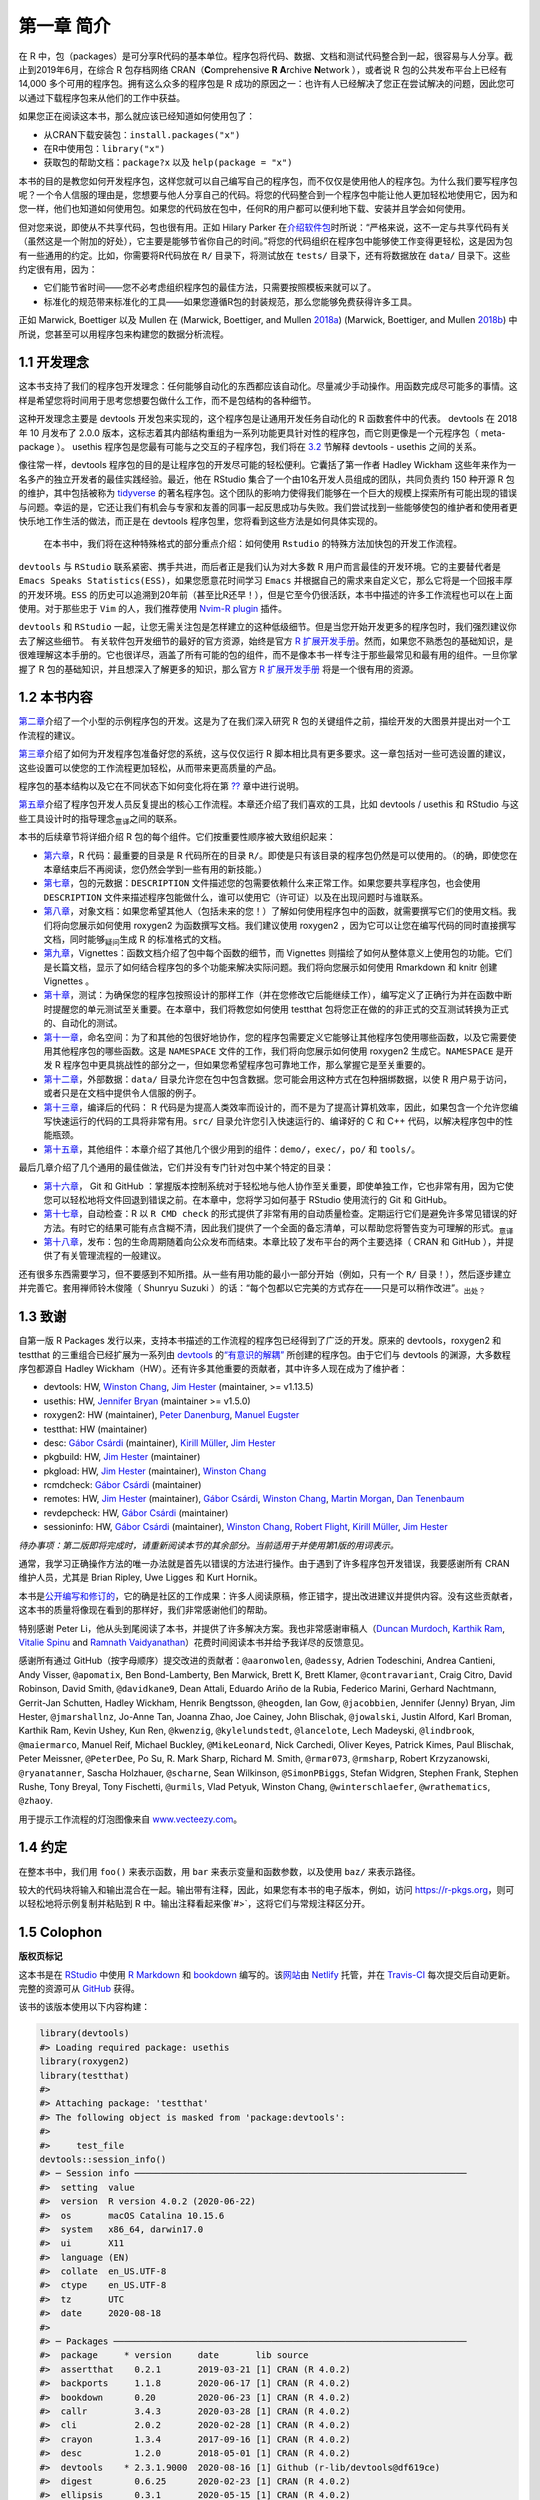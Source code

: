 第一章 简介
==============

在 R 中，包（packages）是可分享R代码的基本单位。程序包将代码、数据、文档和测试代码整合到一起，\
很容易与人分享。截止到2019年6月，在综合 R 包存档网络 CRAN（\ **C**\ omprehensive \ **R**\  \ **A**\ rchive \ **N**\ etwork ），\
或者说 R 包的公共发布平台上已经有 14,000 多个可用的程序包。拥有这么众多的程序包是 R 成功的原因之一：\
也许有人已经解决了您正在尝试解决的问题，因此您可以通过下载程序包来从他们的工作中获益。

如果您正在阅读这本书，那么就应该已经知道如何使用包了：

* 从CRAN下载安装包：``install.packages("x")``
* 在R中使用包：``library("x")``
* 获取包的帮助文档：``package?x`` 以及 ``help(package = "x")``

本书的目的是教您如何开发程序包，这样您就可以自己编写自己的程序包，而不仅仅是使用他人的程序包。\
为什么我们要写程序包呢？一个令人信服的理由是，您想要与他人分享自己的代码。将您的代码整合到一个程\
序包中能让他人更加轻松地使用它，因为和您一样，他们也知道如何使用包。如果您的代码放在包中，任何R的\
用户都可以便利地下载、安装并且学会如何使用。

但对您来说，即使从不共享代码，包也很有用。正如 Hilary Parker 在\ `介绍软件包 <https://hilaryparker.com/2014/04/29/writing-an-r-package-from-scratch/>`__\ \
时所说：“严格来说，这不一定与共享代码有关（虽然这是一个附加的好处），它主要是能够节省你自己的时间。”\
将您的代码组织在程序包中能够使工作变得更轻松，这是因为包有一些通用的约定。比如，你需要将R代码放在 \
``R/`` 目录下，将测试放在 ``tests/`` 目录下，还有将数据放在 ``data/`` 目录下。这些约定很有用，因为：

* 它们能节省时间——您不必考虑组织程序包的最佳方法，只需要按照模板来就可以了。
* 标准化的规范带来标准化的工具——如果您遵循R包的封装规范，那么您能够免费获得许多工具。

正如 Marwick,  Boettiger 以及 Mullen 在 (Marwick, Boettiger, and Mullen \ `2018a <https://r-pkgs.org/intro.html#ref-marwick2018-tas>`__\ ) (Marwick, Boettiger, and Mullen \ `2018b <https://r-pkgs.org/intro.html#ref-marwick2018-peerj>`__\ ) 中所说，您甚至可以用程序包来构建您的数据分析流程。


1.1 开发理念
----------------

这本书支持了我们的程序包开发理念：任何能够自动化的东西都应该自动化。尽量减少手动操作。用函数完成\
尽可能多的事情。这样是希望您将时间用于思考您想要包做什么工作，而不是包结构的各种细节。

这种开发理念主要是 devtools 开发包来实现的，这个程序包是让通用开发任务自动化的 R 函数套件中的\
代表。 devtools 在 2018 年 10 月发布了 2.0.0 版本，这标志着其内部结构重组为一系列功能更具针对性的\
程序包，而它则更像是一个元程序包（ meta-package ）。 usethis 程序包是您最有可能与之交互的子程\
序包，我们将在 \ `3.2 <https://r-pkgs.org/setup.html#setup-usage>`__\  节解释 devtools - usethis 之\
间的关系。

像往常一样，devtools 程序包的目的是让程序包的开发尽可能的轻松便利。它囊括了第一作者 \
Hadley Wickham 这些年来作为一名多产的独立开发者的最佳实践经验。最近，他在 RStudio 集合了一个\
由10名开发人员组成的团队，共同负责约 150 种开源 R 包的维护，其中包括被称为 \ `tidyverse <https://www.tidyverse.org/>`__\  \
的著名程序包。这个团队的影响力使得我们能够在一个巨大的规模上探索所有可能出现的错误与问题。\
幸运的是，它还让我们有机会与专家和友善的同事一起反思成功与失败。我们尝试找到一些能够使包的维护者\
和使用者更快乐地工作生活的做法，而正是在 devtools 程序包里，您将看到这些方法是如何具体实现的。

    |Logo| 
    
    在本书中，我们将在这种特殊格式的部分重点介绍：如何使用 ``Rstudio`` 的特殊方法加快包的开发工作流程。

``devtools`` 与 ``RStudio`` 联系紧密、携手共进，而后者正是我们认为对大多数 R 用户而言最佳的开发环境。\
它的主要替代者是 ``Emacs Speaks Statistics(ESS)``，如果您愿意花时间学习 ``Emacs`` 并根据自己的\
需求来自定义它，那么它将是一个回报丰厚的开发环境。``ESS`` 的历史可以追溯到20年前（甚至比R还早！）\
，但是它至今仍很活跃，本书中描述的许多工作流程也可以在上面使用。对于那些忠于 ``Vim`` 的人，我们\
推荐使用 \ `Nvim-R plugin <https://github.com/jalvesaq/Nvim-R>`__\  插件。

``devtools`` 和 ``RStudio`` 一起，让您无需关注包是怎样建立的这种低级细节。但是当您开始开发\
更多的程序包时，我们强烈建议你去了解这些细节。 有关软件包开发细节的最好的官方资源，始终是官方 \
\ `R 扩展开发手册 <https://cran.r-project.org/doc/manuals/R-exts.html#Creating-R-packages>`__\ 。\
然而，如果您不熟悉包的基础知识，是很难理解这本手册的。它也很详尽，涵盖了所有可能的包的组件，\
而不是像本书一样专注于那些最常见和最有用的组件。一旦你掌握了 R 包的基础知识，并且想深入了解更多的\
知识，那么官方 \ `R 扩展开发手册 <https://cran.r-project.org/doc/manuals/R-exts.html#Creating-R-packages>`__\  \
将是一个很有用的资源。


1.2 本书内容
--------------

\ `第二章 <https://r-pkgs.org/whole-game.html#whole-game>`__\ 介绍了一个小型的示例程序包的开发。\
这是为了在我们深入研究 R 包的关键组件之前，描绘开发的大图景并提出对一个工作流程的建议。

\ `第三章 <https://r-pkgs.org/setup.html#setup>`__\ 介绍了如何为开发程序包准备好您的系统，\
这与仅仅运行 R 脚本相比具有更多要求。这一章包括对一些可选设置的建议，这些设置可以使您的工作流程\
更加轻松，从而带来更高质量的产品。

程序包的基本结构以及它在不同状态下如何变化将在第 \ `?? <https://r-pkgs.org/intro.html#package-structure-state>`__\  章中进行说明。

\ `第五章 <https://r-pkgs.org/workflows101.html#workflows101>`__\ 介绍了程序包开发人员反复提出的\
核心工作流程。本章还介绍了我们喜欢的工具，比如 devtools / usethis 和 RStudio 与这些工具设计时的\
指导理念\ :sub:`意译`\ 之间的联系。

本书的后续章节将详细介绍 R 包的每个组件。它们按重要性顺序被大致组织起来：

*  \ `第六章 <https://r-pkgs.org/r.html#r>`__\ ，R 代码：最重要的目录是 R 代码所在的目录 ``R/``。即使是只有该目录的程序包仍然是可以使用的。（的确，即使您在本章结束后不再阅读，您仍然会学到一些有用的新技能。）
*  \ `第七章 <https://r-pkgs.org/description.html#description>`__\ ，包的元数据：``DESCRIPTION`` 文件描述您的包需要依赖什么来正常工作。如果您要共享程序包，也会使用 ``DESCRIPTION`` 文件来描述程序包能做什么，谁可以使用它（许可证）以及在出现问题时与谁联系。
*  \ `第八章 <https://r-pkgs.org/man.html#man>`__\ ，对象文档：如果您希望其他人（包括未来的您！）了解如何使用程序包中的函数，就需要撰写它们的使用文档。我们将向您展示如何使用 roxygen2 为函数撰写文档。我们建议使用 roxygen2 ，因为它可以让您在编写代码的同时直接撰写文档，同时能够\ :sub:`疑问`\ 生成 R 的标准格式的文档。
*  \ `第九章 <https://r-pkgs.org/vignettes.html#vignettes>`__\ ，Vignettes：函数文档介绍了包中每个函数的细节，而 Vignettes 则描绘了如何从整体意义上使用包的功能。它们是长篇文档，显示了如何结合程序包的多个功能来解决实际问题。我们将向您展示如何使用 Rmarkdown 和 knitr 创建 Vignettes 。
*  \ `第十章 <https://r-pkgs.org/tests.html#tests>`__\ ，测试：为确保您的程序包按照设计的那样工作（并在您修改它后能继续工作），编写定义了正确行为并在函数中断时提醒您的单元测试至关重要。在本章中，我们将教您如何使用 testthat 包将您正在做的的非正式的交互测试转换为正式的、自动化的测试。
*  \ `第十一章 <https://r-pkgs.org/namespace.html#namespace>`__\ ，命名空间：为了和其他的包很好地协作，您的程序包需要定义它能够让其他程序包使用哪些函数，以及它需要使用其他程序包的哪些函数。这是 ``NAMESPACE`` 文件的工作，我们将向您展示如何使用 roxygen2 生成它。``NAMESPACE`` 是开发 R 程序包中更具挑战性的部分之一，但如果您希望程序包可靠地工作，那么掌握它是至关重要的。
*  \ `第十二章 <https://r-pkgs.org/data.html#data>`__\ ，外部数据：``data/`` 目录允许您在包中包含数据。您可能会用这种方式在包种捆绑数据，以使 R 用户易于访问，或者只是在文档中提供令人信服的例子。
*  \ `第十三章 <https://r-pkgs.org/src.html#src>`__\ ，编译后的代码： R 代码是为提高人类效率而设计的，而不是为了提高计算机效率，因此，如果包含一个允许您编写快速运行的代码的工具将非常有用。``src/`` 目录允许您引入快速运行的、编译好的 C 和 C++ 代码，以解决程序包中的性能瓶颈。
*  \ `第十五章 <https://r-pkgs.org/misc.html#misc>`__\ ，其他组件：本章介绍了其他几个很少用到的组件：``demo/``，``exec/``，``po/`` 和 ``tools/``。

最后几章介绍了几个通用的最佳做法，它们并没有专门针对包中某个特定的目录：

* \ `第十六章 <https://r-pkgs.org/git.html#git>`__\ ， Git 和 GitHub ：掌握版本控制系统对于轻松地与他人协作至关重要，即使单独工作，它也非常有用，因为它使您可以轻松地将文件回退到错误之前。在本章中，您将学习如何基于 RStudio 使用流行的 Git 和 GitHub。
* \ `第十七章 <https://r-pkgs.org/r-cmd-check.html#r-cmd-check>`__\ ，自动检查：R 以 ``R CMD check`` 的形式提供了非常有用的自动质量检查。定期运行它们是避免许多常见错误的好方法。有时它的结果可能有点含糊不清，因此我们提供了一个全面的备忘清单，可以帮助您将警告变为可理解的形式。\ :sub:`意译`\ 
* \ `第十八章 <https://r-pkgs.org/release.html#release>`__\ ，发布：包的生命周期随着向公众发布而结束。本章比较了发布平台的两个主要选择（ CRAN 和 GitHub ），并提供了有关管理流程的一般建议。

还有很多东西需要学习，但不要感到不知所措。从一些有用功能的最小一部分开始（例如，只有一个 ``R/`` 目录！），然后逐步建立并完善它。套用禅师铃木俊隆（ Shunryu Suzuki ）的话：“每个包都以它完美的方式存在——只是可以稍作改进”。\ :sub:`出处？`\ 


1.3 致谢
----------

自第一版 R Packages 发行以来，支持本书描述的工作流程的程序包已经得到了广泛的开发。\
原来的 devtools，roxygen2 和 testthat 的三重组合已经扩展为一系列\
由 \ `devtools <https://r-pkgs.org/setup.html#setup-usage>`__\  的\
\ `“有意识的解耦” <https://r-pkgs.org/setup.html#setup-usage>`__\  所创建的程序包。\
由于它们与 devtools 的渊源，大多数程序包都源自 Hadley Wickham（HW）。还有许多其他重要的贡献者，\
其中许多人现在成为了维护者：

* devtools: HW, \ `Winston Chang <https://github.com/wch>`__\ , \ `Jim Hester <https://github.com/jimhester>`__\  (maintainer, >= v1.13.5)
* usethis: HW, \ `Jennifer Bryan <https://github.com/jennybc>`__\  (maintainer >= v1.5.0)
* roxygen2: HW (maintainer), \ `Peter Danenburg <https://github.com/klutometis>`__\ , \ `Manuel Eugster <https://github.com/mjaeugster>`__\ 
* testthat: HW (maintainer)
* desc: \ `Gábor Csárdi <https://github.com/gaborcsardi>`__\  (maintainer), \ `Kirill Müller <https://github.com/krlmlr>`__\ , \ `Jim Hester <https://github.com/jimhester>`__\ 
* pkgbuild: HW, \ `Jim Hester <https://github.com/jimhester>`__\  (maintainer)
* pkgload: HW, \ `Jim Hester <https://github.com/jimhester>`__\  (maintainer), \ `Winston Chang <https://github.com/wch>`__\ 
* rcmdcheck: \ `Gábor Csárdi <https://github.com/gaborcsardi>`__\  (maintainer)
* remotes: HW, \ `Jim Hester <https://github.com/jimhester>`__\  (maintainer), \ `Gábor Csárdi <https://github.com/gaborcsardi>`__\ , \ `Winston Chang <https://github.com/wch>`__\ , \ `Martin Morgan <https://github.com/mtmorgan>`__\ , \ `Dan Tenenbaum <https://github.com/dtenenba>`__\ 
* revdepcheck: HW, \ `Gábor Csárdi <https://github.com/gaborcsardi>`__\  (maintainer)
* sessioninfo: HW, \ `Gábor Csárdi <https://github.com/gaborcsardi>`__\  (maintainer), \ `Winston Chang <https://github.com/wch>`__\ , \ `Robert Flight <https://github.com/rmflight>`__\ , \ `Kirill Müller <https://github.com/krlmlr>`__\ , \ `Jim Hester <https://github.com/jimhester>`__\ 

\ *待办事项：第二版即将完成时，请重新阅读本节的其余部分。当前适用于并使用第1版的用词表示。*\ 

通常，我学习正确操作方法的唯一办法就是首先以错误的方法进行操作。由于遇到了许多程序包开发错误，\
我要感谢所有 CRAN 维护人员，尤其是 Brian Ripley, Uwe Ligges 和 Kurt Hornik。

本书是\ `公开编写和修订的 <https://github.com/hadley/r-pkgs/>`__\ ，它的确是社区的工作成果：\
许多人阅读原稿，修正错字，提出改进建议并提供内容。没有这些贡献者，这本书的质量将像现在看到的那样好，\
我们非常感谢他们的帮助。

特别感谢 Peter Li，他从头到尾阅读了本书，并提供了许多解决方案。我也非常感谢审稿人\
（\ `Duncan Murdoch <http://www.stats.uwo.ca/faculty/murdoch/>`__\ , \
\ `Karthik Ram <http://karthik.io/>`__\ , \ `Vitalie Spinu <http://vitalie.spinu.info/>`__\  \
and \ `Ramnath Vaidyanathan <https://ramnathv.github.io/>`__\ ）花费时间阅读本书并给予我详尽的反馈意见。

感谢所有通过 GitHub（按字母顺序）提交改进的贡献者：``@aaronwolen``, ``@adessy``, Adrien Todeschini, Andrea Cantieni, \
Andy Visser, ``@apomatix``, Ben Bond-Lamberty, Ben Marwick, Brett K, Brett Klamer, ``@contravariant``, Craig Citro, \
David Robinson, David Smith, ``@davidkane9``, Dean Attali, Eduardo Ariño de la Rubia, Federico Marini, \
Gerhard Nachtmann, Gerrit-Jan Schutten, Hadley Wickham, Henrik Bengtsson, ``@heogden``, Ian Gow, ``@jacobbien``, \
Jennifer (Jenny) Bryan, Jim Hester, ``@jmarshallnz``, Jo-Anne Tan, Joanna Zhao, Joe Cainey, \
John Blischak, ``@jowalski``, Justin Alford, Karl Broman, Karthik Ram, Kevin Ushey, Kun Ren, ``@kwenzig``, \
``@kylelundstedt``, ``@lancelote``, Lech Madeyski, ``@lindbrook``, ``@maiermarco``, Manuel Reif, \
Michael Buckley, ``@MikeLeonard``, Nick Carchedi, Oliver Keyes, Patrick Kimes, Paul Blischak, Peter Meissner, \
``@PeterDee``, Po Su, R. Mark Sharp, Richard M. Smith, ``@rmar073``, ``@rmsharp``, Robert Krzyzanowski, \
``@ryanatanner``, Sascha Holzhauer, ``@scharne``, Sean Wilkinson, ``@SimonPBiggs``, Stefan Widgren, Stephen Frank, \
Stephen Rushe, Tony Breyal, Tony Fischetti, ``@urmils``, Vlad Petyuk, Winston Chang, ``@winterschlaefer``, \
``@wrathematics``, ``@zhaoy``.

用于提示工作流程的灯泡图像来自 \ `www.vecteezy.com <https://www.vecteezy.com/vector-art/139644-ampoule-icons-vector>`__\ 。



1.4 约定
----------

在整本书中，我们用 ``foo()`` 来表示函数，用 ``bar`` 来表示变量和函数参数，以及使用 ``baz/`` 来表示路径。

较大的代码块将输入和输出混合在一起。输出带有注释，因此，如果您有本书的电子版本，例如，\
访问 \ `https://r-pkgs.org <https://r-pkgs.org/>`__\ ，则可以轻松地将示例复制并粘贴到 R 中。\
输出注释看起来像`#>`，这将它们与常规注释区分开。


1.5 Colophon
------------

\ **版权页标记**\ 

这本书是在 \ `RStudio <https://www.rstudio.com/products/rstudio/>`__\  中\
使用 \ `R Markdown <https://rmarkdown.rstudio.com/>`__\  和 \ `bookdown <https://bookdown.org/>`__\  编写的。\
该\ `网站 <https://r-pkgs.org/>`__\ 由 \ `Netlify <https://www.netlify.com/>`__\  托管，\
并在 \ `Travis-CI <https://travis-ci.org/>`__\  每次提交后自动更新。\
完整的资源可从 \ `GitHub <https://github.com/hadley/r-pkgs>`__\  获得。

该书的该版本使用以下内容构建：

.. code-block:: R

    library(devtools)
    #> Loading required package: usethis
    library(roxygen2)
    library(testthat)
    #> 
    #> Attaching package: 'testthat'
    #> The following object is masked from 'package:devtools':
    #> 
    #>     test_file
    devtools::session_info()
    #> ─ Session info ───────────────────────────────────────────────────────────────
    #>  setting  value                       
    #>  version  R version 4.0.2 (2020-06-22)
    #>  os       macOS Catalina 10.15.6      
    #>  system   x86_64, darwin17.0          
    #>  ui       X11                         
    #>  language (EN)                        
    #>  collate  en_US.UTF-8                 
    #>  ctype    en_US.UTF-8                 
    #>  tz       UTC                         
    #>  date     2020-08-18                  
    #> 
    #> ─ Packages ───────────────────────────────────────────────────────────────────
    #>  package     * version     date       lib source                         
    #>  assertthat    0.2.1       2019-03-21 [1] CRAN (R 4.0.2)                 
    #>  backports     1.1.8       2020-06-17 [1] CRAN (R 4.0.2)                 
    #>  bookdown      0.20        2020-06-23 [1] CRAN (R 4.0.2)                 
    #>  callr         3.4.3       2020-03-28 [1] CRAN (R 4.0.2)                 
    #>  cli           2.0.2       2020-02-28 [1] CRAN (R 4.0.2)                 
    #>  crayon        1.3.4       2017-09-16 [1] CRAN (R 4.0.2)                 
    #>  desc          1.2.0       2018-05-01 [1] CRAN (R 4.0.2)                 
    #>  devtools    * 2.3.1.9000  2020-08-16 [1] Github (r-lib/devtools@df619ce)
    #>  digest        0.6.25      2020-02-23 [1] CRAN (R 4.0.2)                 
    #>  ellipsis      0.3.1       2020-05-15 [1] CRAN (R 4.0.2)                 
    #>  evaluate      0.14        2019-05-28 [1] CRAN (R 4.0.1)                 
    #>  fansi         0.4.1       2020-01-08 [1] CRAN (R 4.0.2)                 
    #>  fs            1.5.0       2020-07-31 [1] CRAN (R 4.0.2)                 
    #>  glue          1.4.1       2020-05-13 [1] CRAN (R 4.0.2)                 
    #>  htmltools     0.5.0       2020-06-16 [1] CRAN (R 4.0.2)                 
    #>  knitr         1.29        2020-06-23 [1] CRAN (R 4.0.2)                 
    #>  lifecycle     0.2.0       2020-03-06 [1] CRAN (R 4.0.2)                 
    #>  magrittr      1.5         2014-11-22 [1] CRAN (R 4.0.2)                 
    #>  memoise       1.1.0       2017-04-21 [1] CRAN (R 4.0.2)                 
    #>  pkgbuild      1.1.0       2020-07-13 [1] CRAN (R 4.0.2)                 
    #>  pkgload       1.1.0       2020-05-29 [1] CRAN (R 4.0.2)                 
    #>  prettyunits   1.1.1       2020-01-24 [1] CRAN (R 4.0.2)                 
    #>  processx      3.4.3       2020-07-05 [1] CRAN (R 4.0.2)                 
    #>  ps            1.3.4       2020-08-11 [1] CRAN (R 4.0.2)                 
    #>  purrr         0.3.4       2020-04-17 [1] CRAN (R 4.0.2)                 
    #>  R6            2.4.1       2019-11-12 [1] CRAN (R 4.0.2)                 
    #>  Rcpp          1.0.5       2020-07-06 [1] CRAN (R 4.0.2)                 
    #>  remotes       2.2.0       2020-07-21 [1] CRAN (R 4.0.2)                 
    #>  rlang         0.4.7       2020-07-09 [1] CRAN (R 4.0.2)                 
    #>  rmarkdown     2.3         2020-06-18 [1] CRAN (R 4.0.2)                 
    #>  roxygen2    * 7.1.1       2020-06-27 [1] CRAN (R 4.0.2)                 
    #>  rprojroot     1.3-2       2018-01-03 [1] CRAN (R 4.0.2)                 
    #>  sessioninfo   1.1.1       2018-11-05 [1] CRAN (R 4.0.2)                 
    #>  stringi       1.4.6       2020-02-17 [1] CRAN (R 4.0.2)                 
    #>  stringr       1.4.0       2019-02-10 [1] CRAN (R 4.0.2)                 
    #>  testthat    * 2.99.0.9000 2020-08-16 [1] Github (r-lib/testthat@9e643d8)
    #>  usethis     * 1.6.1.9001  2020-08-16 [1] Github (r-lib/usethis@860c1ea) 
    #>  withr         2.2.0       2020-04-20 [1] CRAN (R 4.0.2)                 
    #>  xfun          0.16        2020-07-24 [1] CRAN (R 4.0.2)                 
    #>  xml2          1.3.2       2020-04-23 [1] CRAN (R 4.0.2)                 
    #>  yaml          2.2.1       2020-02-01 [1] CRAN (R 4.0.2)                 
    #> 
    #> [1] /Users/runner/work/_temp/Library
    #> [2] /Library/Frameworks/R.framework/Versions/4.0/Resources/library



参考文献
----------

Marwick, Ben, Carl Boettiger, and Lincoln Mullen. 2018a. “Packaging Data Analytical Work Reproducibly Using R (and Friends).” \ *The American Statistician*\  72 (1). Taylor & Francis:80–88. https://doi.org/10.1080/00031305.2017.1375986.

Marwick, Ben, Carl Boettiger, and Lincoln Mullen. 2018b. “Packaging Data Analytical Work Reproducibly Using R (and Friends).” \ *PeerJ Preprints*\  6 (March):e3192v2. https://doi.org/10.7287/peerj.preprints.3192v2\ .

.. |Logo| image:: ./Image/Chapter_1/rstudio.png
        :width: 220.6
        :height: 255.7
        :scale: 50
